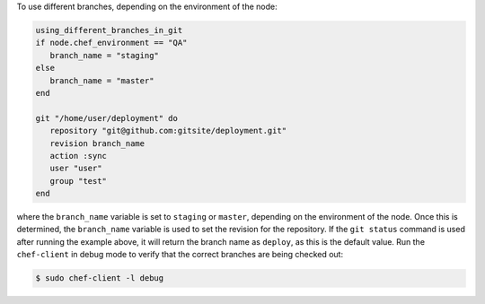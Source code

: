 .. This is an included how-to. 

To use different branches, depending on the environment of the node:

.. code-block:: ruby

   using_different_branches_in_git
   if node.chef_environment == "QA"
      branch_name = "staging"
   else
      branch_name = "master"
   end
   
   git "/home/user/deployment" do                            
      repository "git@github.com:gitsite/deployment.git"
      revision branch_name                                   
      action :sync                                     
      user "user"                                    
      group "test"                                      
   end

where the ``branch_name`` variable is set to ``staging`` or ``master``, depending on the environment of the node. Once this is determined, the ``branch_name`` variable is used to set the revision for the repository. If the ``git status`` command is used after running the example above, it will return the branch name as ``deploy``, as this is the default value. Run the ``chef-client`` in debug mode to verify that the correct branches are being checked out:

.. code-block:: bash

   $ sudo chef-client -l debug
